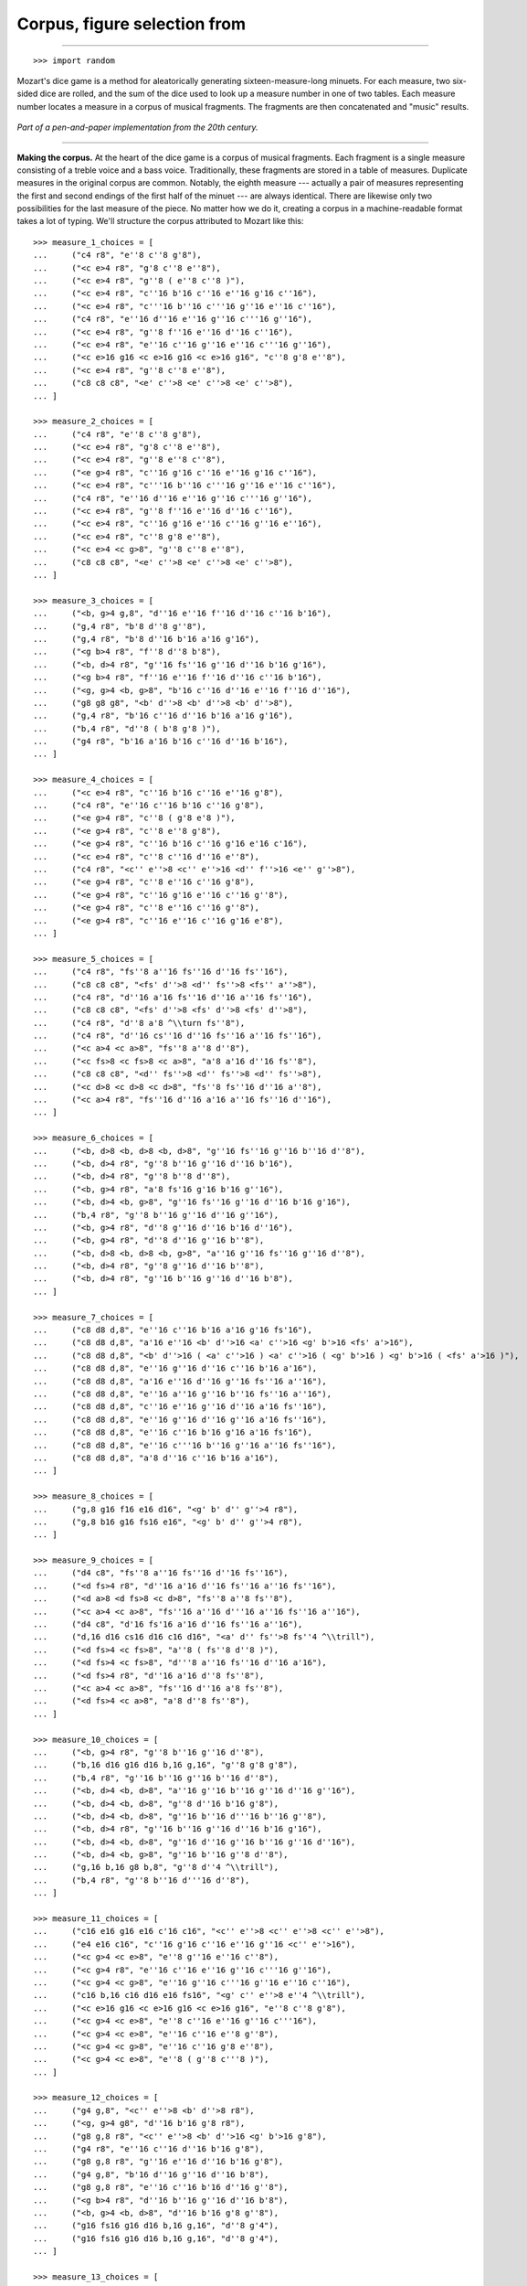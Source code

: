Corpus, figure selection from
=============================

..

----

::

    >>> import random

Mozart's dice game is a method for aleatorically generating sixteen-measure-long minuets.
For each measure, two six-sided dice are rolled, and the sum of the dice used to look up
a measure number in one of two tables. Each measure number locates a measure in a corpus
of musical fragments. The fragments are then concatenated and "music" results.

..  figure:: images/mozart-tables.png
    :align: center
    :width: 640px

    *Part of a pen-and-paper implementation from the 20th century.*

----

**Making the corpus.** At the heart of the dice game is a corpus of musical fragments.
Each fragment is a single measure consisting of a treble voice and a bass voice.
Traditionally, these fragments are stored in a table of measures. Duplicate measures in
the original corpus are common. Notably, the eighth measure --- actually a pair of
measures representing the first and second endings of the first half of the minuet ---
are always identical. There are likewise only two possibilities for the last measure of
the piece. No matter how we do it, creating a corpus in a machine-readable format takes a
lot of typing. We'll structure the corpus attributed to Mozart like this:

::

    >>> measure_1_choices = [
    ...     ("c4 r8", "e''8 c''8 g'8"),
    ...     ("<c e>4 r8", "g'8 c''8 e''8"),
    ...     ("<c e>4 r8", "g''8 ( e''8 c''8 )"),
    ...     ("<c e>4 r8", "c''16 b'16 c''16 e''16 g'16 c''16"),
    ...     ("<c e>4 r8", "c'''16 b''16 c'''16 g''16 e''16 c''16"),
    ...     ("c4 r8", "e''16 d''16 e''16 g''16 c'''16 g''16"),
    ...     ("<c e>4 r8", "g''8 f''16 e''16 d''16 c''16"),
    ...     ("<c e>4 r8", "e''16 c''16 g''16 e''16 c'''16 g''16"),
    ...     ("<c e>16 g16 <c e>16 g16 <c e>16 g16", "c''8 g'8 e''8"),
    ...     ("<c e>4 r8", "g''8 c''8 e''8"),
    ...     ("c8 c8 c8", "<e' c''>8 <e' c''>8 <e' c''>8"),
    ... ]

    >>> measure_2_choices = [
    ...     ("c4 r8", "e''8 c''8 g'8"),
    ...     ("<c e>4 r8", "g'8 c''8 e''8"),
    ...     ("<c e>4 r8", "g''8 e''8 c''8"),
    ...     ("<e g>4 r8", "c''16 g'16 c''16 e''16 g'16 c''16"),
    ...     ("<c e>4 r8", "c'''16 b''16 c'''16 g''16 e''16 c''16"),
    ...     ("c4 r8", "e''16 d''16 e''16 g''16 c'''16 g''16"),
    ...     ("<c e>4 r8", "g''8 f''16 e''16 d''16 c''16"),
    ...     ("<c e>4 r8", "c''16 g'16 e''16 c''16 g''16 e''16"),
    ...     ("<c e>4 r8", "c''8 g'8 e''8"),
    ...     ("<c e>4 <c g>8", "g''8 c''8 e''8"),
    ...     ("c8 c8 c8", "<e' c''>8 <e' c''>8 <e' c''>8"),
    ... ]

    >>> measure_3_choices = [
    ...     ("<b, g>4 g,8", "d''16 e''16 f''16 d''16 c''16 b'16"),
    ...     ("g,4 r8", "b'8 d''8 g''8"),
    ...     ("g,4 r8", "b'8 d''16 b'16 a'16 g'16"),
    ...     ("<g b>4 r8", "f''8 d''8 b'8"),
    ...     ("<b, d>4 r8", "g''16 fs''16 g''16 d''16 b'16 g'16"),
    ...     ("<g b>4 r8", "f''16 e''16 f''16 d''16 c''16 b'16"),
    ...     ("<g, g>4 <b, g>8", "b'16 c''16 d''16 e''16 f''16 d''16"),
    ...     ("g8 g8 g8", "<b' d''>8 <b' d''>8 <b' d''>8"),
    ...     ("g,4 r8", "b'16 c''16 d''16 b'16 a'16 g'16"),
    ...     ("b,4 r8", "d''8 ( b'8 g'8 )"),
    ...     ("g4 r8", "b'16 a'16 b'16 c''16 d''16 b'16"),
    ... ]

    >>> measure_4_choices = [
    ...     ("<c e>4 r8", "c''16 b'16 c''16 e''16 g'8"),
    ...     ("c4 r8", "e''16 c''16 b'16 c''16 g'8"),
    ...     ("<e g>4 r8", "c''8 ( g'8 e'8 )"),
    ...     ("<e g>4 r8", "c''8 e''8 g'8"),
    ...     ("<e g>4 r8", "c''16 b'16 c''16 g'16 e'16 c'16"),
    ...     ("<c e>4 r8", "c''8 c''16 d''16 e''8"),
    ...     ("c4 r8", "<c'' e''>8 <c'' e''>16 <d'' f''>16 <e'' g''>8"),
    ...     ("<e g>4 r8", "c''8 e''16 c''16 g'8"),
    ...     ("<e g>4 r8", "c''16 g'16 e''16 c''16 g''8"),
    ...     ("<e g>4 r8", "c''8 e''16 c''16 g''8"),
    ...     ("<e g>4 r8", "c''16 e''16 c''16 g'16 e'8"),
    ... ]

    >>> measure_5_choices = [
    ...     ("c4 r8", "fs''8 a''16 fs''16 d''16 fs''16"),
    ...     ("c8 c8 c8", "<fs' d''>8 <d'' fs''>8 <fs'' a''>8"),
    ...     ("c4 r8", "d''16 a'16 fs''16 d''16 a''16 fs''16"),
    ...     ("c8 c8 c8", "<fs' d''>8 <fs' d''>8 <fs' d''>8"),
    ...     ("c4 r8", "d''8 a'8 ^\\turn fs''8"),
    ...     ("c4 r8", "d''16 cs''16 d''16 fs''16 a''16 fs''16"),
    ...     ("<c a>4 <c a>8", "fs''8 a''8 d''8"),
    ...     ("<c fs>8 <c fs>8 <c a>8", "a'8 a'16 d''16 fs''8"),
    ...     ("c8 c8 c8", "<d'' fs''>8 <d'' fs''>8 <d'' fs''>8"),
    ...     ("<c d>8 <c d>8 <c d>8", "fs''8 fs''16 d''16 a''8"),
    ...     ("<c a>4 r8", "fs''16 d''16 a'16 a''16 fs''16 d''16"),
    ... ]

    >>> measure_6_choices = [
    ...     ("<b, d>8 <b, d>8 <b, d>8", "g''16 fs''16 g''16 b''16 d''8"),
    ...     ("<b, d>4 r8", "g''8 b''16 g''16 d''16 b'16"),
    ...     ("<b, d>4 r8", "g''8 b''8 d''8"),
    ...     ("<b, g>4 r8", "a'8 fs'16 g'16 b'16 g''16"),
    ...     ("<b, d>4 <b, g>8", "g''16 fs''16 g''16 d''16 b'16 g'16"),
    ...     ("b,4 r8", "g''8 b''16 g''16 d''16 g''16"),
    ...     ("<b, g>4 r8", "d''8 g''16 d''16 b'16 d''16"),
    ...     ("<b, g>4 r8", "d''8 d''16 g''16 b''8"),
    ...     ("<b, d>8 <b, d>8 <b, g>8", "a''16 g''16 fs''16 g''16 d''8"),
    ...     ("<b, d>4 r8", "g''8 g''16 d''16 b''8"),
    ...     ("<b, d>4 r8", "g''16 b''16 g''16 d''16 b'8"),
    ... ]

    >>> measure_7_choices = [
    ...     ("c8 d8 d,8", "e''16 c''16 b'16 a'16 g'16 fs'16"),
    ...     ("c8 d8 d,8", "a'16 e''16 <b' d''>16 <a' c''>16 <g' b'>16 <fs' a'>16"),
    ...     ("c8 d8 d,8", "<b' d''>16 ( <a' c''>16 ) <a' c''>16 ( <g' b'>16 ) <g' b'>16 ( <fs' a'>16 )"),
    ...     ("c8 d8 d,8", "e''16 g''16 d''16 c''16 b'16 a'16"),
    ...     ("c8 d8 d,8", "a'16 e''16 d''16 g''16 fs''16 a''16"),
    ...     ("c8 d8 d,8", "e''16 a''16 g''16 b''16 fs''16 a''16"),
    ...     ("c8 d8 d,8", "c''16 e''16 g''16 d''16 a'16 fs''16"),
    ...     ("c8 d8 d,8", "e''16 g''16 d''16 g''16 a'16 fs''16"),
    ...     ("c8 d8 d,8", "e''16 c''16 b'16 g'16 a'16 fs'16"),
    ...     ("c8 d8 d,8", "e''16 c'''16 b''16 g''16 a''16 fs''16"),
    ...     ("c8 d8 d,8", "a'8 d''16 c''16 b'16 a'16"),
    ... ]

    >>> measure_8_choices = [
    ...     ("g,8 g16 f16 e16 d16", "<g' b' d'' g''>4 r8"),
    ...     ("g,8 b16 g16 fs16 e16", "<g' b' d'' g''>4 r8"),
    ... ]

    >>> measure_9_choices = [
    ...     ("d4 c8", "fs''8 a''16 fs''16 d''16 fs''16"),
    ...     ("<d fs>4 r8", "d''16 a'16 d''16 fs''16 a''16 fs''16"),
    ...     ("<d a>8 <d fs>8 <c d>8", "fs''8 a''8 fs''8"),
    ...     ("<c a>4 <c a>8", "fs''16 a''16 d'''16 a''16 fs''16 a''16"),
    ...     ("d4 c8", "d'16 fs'16 a'16 d''16 fs''16 a''16"),
    ...     ("d,16 d16 cs16 d16 c16 d16", "<a' d'' fs''>8 fs''4 ^\\trill"),
    ...     ("<d fs>4 <c fs>8", "a''8 ( fs''8 d''8 )"),
    ...     ("<d fs>4 <c fs>8", "d'''8 a''16 fs''16 d''16 a'16"),
    ...     ("<d fs>4 r8", "d''16 a'16 d''8 fs''8"),
    ...     ("<c a>4 <c a>8", "fs''16 d''16 a'8 fs''8"),
    ...     ("<d fs>4 <c a>8", "a'8 d''8 fs''8"),
    ... ]

    >>> measure_10_choices = [
    ...     ("<b, g>4 r8", "g''8 b''16 g''16 d''8"),
    ...     ("b,16 d16 g16 d16 b,16 g,16", "g''8 g'8 g'8"),
    ...     ("b,4 r8", "g''16 b''16 g''16 b''16 d''8"),
    ...     ("<b, d>4 <b, d>8", "a''16 g''16 b''16 g''16 d''16 g''16"),
    ...     ("<b, d>4 <b, d>8", "g''8 d''16 b'16 g'8"),
    ...     ("<b, d>4 <b, d>8", "g''16 b''16 d'''16 b''16 g''8"),
    ...     ("<b, d>4 r8", "g''16 b''16 g''16 d''16 b'16 g'16"),
    ...     ("<b, d>4 <b, d>8", "g''16 d''16 g''16 b''16 g''16 d''16"),
    ...     ("<b, d>4 <b, g>8", "g''16 b''16 g''8 d''8"),
    ...     ("g,16 b,16 g8 b,8", "g''8 d''4 ^\\trill"),
    ...     ("b,4 r8", "g''8 b''16 d'''16 d''8"),
    ... ]

    >>> measure_11_choices = [
    ...     ("c16 e16 g16 e16 c'16 c16", "<c'' e''>8 <c'' e''>8 <c'' e''>8"),
    ...     ("e4 e16 c16", "c''16 g'16 c''16 e''16 g''16 <c'' e''>16"),
    ...     ("<c g>4 <c e>8", "e''8 g''16 e''16 c''8"),
    ...     ("<c g>4 r8", "e''16 c''16 e''16 g''16 c'''16 g''16"),
    ...     ("<c g>4 <c g>8", "e''16 g''16 c'''16 g''16 e''16 c''16"),
    ...     ("c16 b,16 c16 d16 e16 fs16", "<g' c'' e''>8 e''4 ^\\trill"),
    ...     ("<c e>16 g16 <c e>16 g16 <c e>16 g16", "e''8 c''8 g'8"),
    ...     ("<c g>4 <c e>8", "e''8 c''16 e''16 g''16 c'''16"),
    ...     ("<c g>4 <c e>8", "e''16 c''16 e''8 g''8"),
    ...     ("<c g>4 <c g>8", "e''16 c''16 g'8 e''8"),
    ...     ("<c g>4 <c e>8", "e''8 ( g''8 c'''8 )"),
    ... ]

    >>> measure_12_choices = [
    ...     ("g4 g,8", "<c'' e''>8 <b' d''>8 r8"),
    ...     ("<g, g>4 g8", "d''16 b'16 g'8 r8"),
    ...     ("g8 g,8 r8", "<c'' e''>8 <b' d''>16 <g' b'>16 g'8"),
    ...     ("g4 r8", "e''16 c''16 d''16 b'16 g'8"),
    ...     ("g8 g,8 r8", "g''16 e''16 d''16 b'16 g'8"),
    ...     ("g4 g,8", "b'16 d''16 g''16 d''16 b'8"),
    ...     ("g8 g,8 r8", "e''16 c''16 b'16 d''16 g''8"),
    ...     ("<g b>4 r8", "d''16 b''16 g''16 d''16 b'8"),
    ...     ("<b, g>4 <b, d>8", "d''16 b'16 g'8 g''8"),
    ...     ("g16 fs16 g16 d16 b,16 g,16", "d''8 g'4"),
    ...     ("g16 fs16 g16 d16 b,16 g,16", "d''8 g'4"),
    ... ]

    >>> measure_13_choices = [
    ...     ("<c e>16 g16 <c e>16 g16 <c e>16 g16", "e''8 c''8 g'8"),
    ...     ("<c e>16 g16 <c e>16 g16 <c e>16 g16", "g'8 c''8 e''8"),
    ...     ("<c e>16 g16 <c e>16 g16 <c e>16 g16", "g''8 e''8 c''8"),
    ...     ("<c e>4 <e g>8", "c''16 b'16 c''16 e''16 g'16 c''16"),
    ...     ("<c e>4 <c g>8", "c'''16 b''16 c'''16 g''16 e''16 c''16"),
    ...     ("<c g>4 <c e>8", "e''16 d''16 e''16 g''16 c'''16 g''16"),
    ...     ("<c e>4 r8", "g''8 f''16 e''16 d''16 c''16"),
    ...     ("<c e>4 r8", "c''16 g'16 e''16 c''16 g''16 e''16"),
    ...     ("<c e>16 g16 <c e>16 g16 <c e>16 g16", "c''8 g'8 e''8"),
    ...     ("<c e>16 g16 <c e>16 g16 <c e>16 g16", "g''8 c''8 e''8"),
    ...     ("c8 c8 c8", "<e' c''>8 <e' c''>8 <e' c''>8"),
    ... ]

    >>> measure_14_choices = [
    ...     ("<c e>16 g16 <c e>16 g16 <c e>16 g16", "e''8 ( c''8 g'8 )"),
    ...     ("<c e>4 <c g>8", "g'8 ( c''8 e''8 )"),
    ...     ("<c e>16 g16 <c e>16 g16 <c e>16 g16", "g''8 e''8 c''8"),
    ...     ("<c e>4 <c e>8", "c''16 b'16 c''16 e''16 g'16 c''16"),
    ...     ("<c e>4 r8", "c'''16 b''16 c'''16 g''16 e''16 c''16"),
    ...     ("<c g>4 <c e>8", "e''16 d''16 e''16 g''16 c'''16 g''16"),
    ...     ("<c e>4 <e g>8", "g''8 f''16 e''16 d''16 c''16"),
    ...     ("<c e>4 r8", "c''16 g'16 e''16 c''16 g''16 e''16"),
    ...     ("<c e>16 g16 <c e>16 g16 <c e>16 g16", "c''8 g'8 e''8"),
    ...     ("<c e>16 g16 <c e>16 g16 <c e>16 g16", "g''8 c''8 e''8"),
    ...     ("c8 c8 c8", "<e' c''>8 <e' c''>8 <e' c''>8"),
    ... ]

    >>> measure_15_choices = [
    ...     ("<f a>4 <g d'>8", "d''16 f''16 d''16 f''16 b'16 d''16"),
    ...     ("f4 g8", "d''16 f''16 a''16 f''16 d''16 b'16"),
    ...     ("f4 g8", "d''16 f''16 a'16 d''16 b'16 d''16"),
    ...     ("f4 g8", "d''16 ( cs''16 ) d''16 f''16 g'16 b'16"),
    ...     ("f8 d8 g8", "f''8 d''8 g''8"),
    ...     ("f16 e16 d16 e16 f16 g16", "f''16 e''16 d''16 e''16 f''16 g''16"),
    ...     ("f16 e16 d8 g8", "f''16 e''16 d''8 g''8"),
    ...     ("f4 g8", "f''16 e''16 d''16 c''16 b'16 d''16"),
    ...     ("f4 g8", "f''16 d''16 a'8 b'8"),
    ...     ("f4 g8", "f''16 a''16 a'8 b'16 d''16"),
    ...     ("f4 g8", "a'8 f''16 d''16 a'16 b'16"),
    ... ]

    >>> measure_16_choices = [
    ...     ("c8 g,8 c,8", "c''4 r8"),
    ...     ("c4 c,8", "c''8 c'8 r8"),
    ... ]

::

    >>> def make_corpus():
    ...     measure_choice_lists = [
    ...         measure_1_choices,
    ...         measure_2_choices,
    ...         measure_3_choices,
    ...         measure_4_choices,
    ...         measure_5_choices,
    ...         measure_6_choices,
    ...         measure_7_choices,
    ...         measure_8_choices,
    ...         measure_9_choices,
    ...         measure_10_choices,
    ...         measure_11_choices,
    ...         measure_12_choices,
    ...         measure_13_choices,
    ...         measure_14_choices,
    ...         measure_15_choices,
    ...         measure_16_choices,
    ...     ]
    ...     choices = []
    ...     for measure_choice_list in measure_choice_lists:
    ...         dictionaries = []
    ...         for bass_string, treble_string in measure_choice_list:
    ...             dictionary = {"bass": bass_string, "treble": treble_string}
    ...             dictionaries.append(dictionary)
    ...         choices.append(dictionaries)
    ...     return choices    

----

**Selecting from the corpus.** Our corpus is a list comprising sixteen sublists, one for
each measure in the minuet. The only catch is that the eighth measure of our minuet is
actually the first-and-second-ending for the repeat of the first phrase. The sublist of
the corpus for measure eight contains only the first and second ending definitions, and
both of those measures should appear in the final piece, always in the same order. We'll
have to intercept that sublist while we iterate through the corpus and apply different
logic. The easist way to intercept measure eight is to use the Python builtin enumerate
function, which allows you to iterate through a collection while also getting the index
of each element in that collection. The result will be a seventeen-item-long list of
measure definitions:

::

    >>> corpus = make_corpus()
    >>> counts = [len(_) for _ in corpus]
    >>> counts

::

    >>> def choose_measures(choices):
    ...     assert len(choices) == len(corpus)
    ...     measure_number = 1
    ...     measures = []
    ...     for choice, measure_possibilities in zip(choices, corpus):
    ...         if measure_number != 8:
    ...             measure = measure_possibilities[choice - 1]
    ...             measures.append(measure)
    ...         else:
    ...             measures.extend(measure_possibilities)
    ...         measure_number += 1
    ...     return measures

----

**Making the score.** Now that we have our raw materials, and a way to organize them, we
can start building our score.

::

    >>> def make_measure(dictionary):
    ...     treble = abjad.Container(dictionary["treble"])
    ...     bass = abjad.Container(dictionary["bass"])
    ...     return treble, bass

::

    >>> def make_empty_score():
    ...     rh_voice = abjad.Voice(name="RH_Voice")
    ...     rh_staff = abjad.Staff([rh_voice], name="RH_Staff")
    ...     lh_voice = abjad.Voice(name="LH_Voice")
    ...     lh_staff = abjad.Staff([lh_voice], name="LH_Staff")
    ...     staff_group = abjad.StaffGroup(
    ...         [rh_staff, lh_staff],
    ...         lilypond_type="PianoStaff",
    ...         name="Piano_Staff",
    ...     )
    ...     score = abjad.Score([staff_group], name="Score")
    ...     return score

::

    >>> def make_score(choices):
    ...     score = make_empty_score()
    ...     treble_volta_container = abjad.Container()
    ...     literal = abjad.LilyPondLiteral(r"\repeat volta 2", "before")
    ...     abjad.attach(literal, treble_volta_container)
    ...     score["RH_Voice"].append(treble_volta_container)
    ...     bass_volta_container = abjad.Container()
    ...     literal = abjad.LilyPondLiteral(r"\repeat volta 2", "before")
    ...     abjad.attach(literal, bass_volta_container)
    ...     score["LH_Voice"].append(bass_volta_container)
    ...     treble_alternative_ending_container = abjad.Container()
    ...     literal = abjad.LilyPondLiteral(r"\alternative", "before")
    ...     abjad.attach(literal, treble_alternative_ending_container)
    ...     score["RH_Voice"].append(treble_alternative_ending_container)
    ...     bass_alternative_ending_container = abjad.Container()
    ...     literal = abjad.LilyPondLiteral(r"\alternative", "before")
    ...     abjad.attach(literal, bass_alternative_ending_container)
    ...     score["LH_Voice"].append(bass_alternative_ending_container)
    ...     measures = choose_measures(choices)
    ...     for measure in measures[:7]:
    ...         treble, bass = make_measure(measure)
    ...         treble_volta_container.append(treble)
    ...         bass_volta_container.append(bass)
    ...     for measure in measures[7:9]:
    ...         treble, bass = make_measure(measure)
    ...         treble_alternative_ending_container.append(treble)
    ...         bass_alternative_ending_container.append(bass)
    ...     for measure in measures[9:]:
    ...         treble, bass = make_measure(measure)
    ...         score["RH_Voice"].append(treble)
    ...         score["LH_Voice"].append(bass)
    ...     time_signature = abjad.TimeSignature((3, 8))
    ...     leaf = abjad.select.leaf(score["RH_Voice"], 0)
    ...     abjad.attach(time_signature, leaf)
    ...     bar_line = abjad.BarLine("|.")
    ...     leaf = abjad.select.leaf(score["LH_Voice"], -1)
    ...     abjad.attach(bar_line, leaf)
    ...     leaf = abjad.select.leaf(score["LH_Voice"], 0)
    ...     clef = abjad.Clef("bass")
    ...     abjad.attach(clef, leaf)
    ...     leaves = abjad.select.leaves(score["RH_Voice"])
    ...     groups = abjad.select.group_by_measure(leaves)
    ...     strut = abjad.Markup(r"\markup A")
    ...     bundle = abjad.bundle(
    ...         strut,
    ...         r"- \tweak staff-padding 10",
    ...         r"- \tweak transparent ##t",
    ...     )
    ...     abjad.attach(bundle, groups[0][0], direction=abjad.UP)
    ...     strut = abjad.Markup(r"\markup A")
    ...     bundle = abjad.bundle(
    ...         strut,
    ...         r"- \tweak staff-padding 10",
    ...         r"- \tweak transparent ##t",
    ...     )
    ...     abjad.attach(bundle, groups[-1][0], direction=abjad.UP)
    ...     return score

::

    >>> def make_subtitle(choices):
    ...     string = [str(_) for _ in choices]
    ...     string = "-".join(string)
    ...     string = f"[{string}]"
    ...     string = r'\header { subtitle = \markup "' + string + '" }'
    ...     string += "\n"
    ...     return string

::

    >>> preamble = r"""#(set-global-staff-size 16)
    ... 
    ... \layout { indent = #0 }
    ...
    ... \header { title = \markup "Ein Musikalisches Wuerfelspiel" }
    ... """

----

**Example 1.** Here's the minuet resulting from a random seed of 1:

    >>> random.seed(1)
    >>> choices = [random.randint(1, _) for _ in counts]
    >>> choices

    >>> score = make_score(choices)
    >>> subtitle = make_subtitle(choices)
    >>> lilypond_file = abjad.LilyPondFile([preamble, subtitle,  score])
    >>> abjad.show(lilypond_file)

----

**Example 2.** Here's the minuet resulting from a random seed of 2:

    >>> random.seed(2)
    >>> choices = [random.randint(1, _) for _ in counts]
    >>> choices

    >>> score = make_score(choices)
    >>> subtitle = make_subtitle(choices)
    >>> lilypond_file = abjad.LilyPondFile([preamble, subtitle, score])
    >>> abjad.show(lilypond_file)

----

**Example 3.** And here's a minuet resulting from measure choices made by hand:

    >>> choices = [9, 10, 9, 10, 9, 10, 9, 2, 9, 10, 9, 10, 9, 10, 9, 2]
    >>> score = make_score(choices)
    >>> subtitle = make_subtitle(choices)
    >>> lilypond_file = abjad.LilyPondFile([preamble, subtitle, score])
    >>> abjad.show(lilypond_file)

:author:`[Oberholtzer (2.19), Bača (3.2); attr. W. A. Mozart.]`
